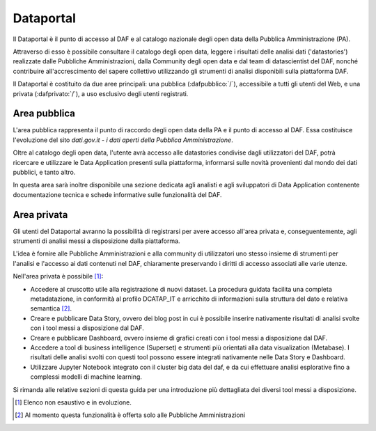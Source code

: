 **********
Dataportal
**********

Il Dataportal è il punto di accesso al DAF e al catalogo nazionale degli open data della Pubblica Amministrazione (PA).

Attraverso di esso è possibile consultare il catalogo degli open data, leggere i risultati delle analisi dati ('datastories') realizzate dalle Pubbliche Amministrazioni, dalla Community degli open data e dal team di datascientist del DAF, nonché contribuire all'accrescimento del sapere collettivo utilizzando gli strumenti di analisi disponibili sulla piattaforma DAF.

Il Dataportal è costituito da due aree principali: una pubblica (:dafpubblico:`/`), accessibile a tutti gli utenti del Web, e una privata (:dafprivato:`/`), a uso esclusivo degli utenti registrati.

=============
Area pubblica
=============

L'area pubblica rappresenta il punto di raccordo degli open data della PA e il punto di accesso al DAF.
Essa costituisce l'evoluzione del sito *dati.gov.it - i dati aperti della Pubblica Amministrazione*.

Oltre al catalogo degli open data, l'utente avrà accesso alle datastories condivise dagli utilizzatori del DAF, potrà ricercare e utilizzare le Data Application presenti sulla piattaforma, informarsi sulle novità provenienti dal mondo dei dati pubblici, e tanto altro.

In questa area sarà inoltre disponibile una sezione dedicata agli analisti e agli sviluppatori di Data Application contenente documentazione tecnica e schede informative sulle funzionalità del DAF.

============
Area privata
============

Gli utenti del Dataportal avranno la possibilità di registrarsi per avere accesso all'area privata e, conseguentemente, agli strumenti di analisi messi a disposizione dalla piattaforma.

L'idea è fornire alle Pubbliche Amministrazioni e alla community di utilizzatori uno stesso insieme di strumenti per l'analisi e l'accesso ai dati contenuti nel DAF, chiaramente preservando i diritti di accesso associati alle varie utenze.

Nell'area privata è possibile [1]_:

* Accedere al cruscotto utile alla registrazione di nuovi dataset. La procedura guidata facilita una completa metadatazione, in conformità al profilo DCATAP_IT e arricchito di informazioni sulla struttura del dato e relativa semantica [2]_.

* Creare e pubblicare Data Story, ovvero dei blog post in cui è possibile inserire nativamente risultati di analisi svolte con i tool messi a disposizione dal DAF.

* Creare e pubblicare Dashboard, ovvero insieme di grafici creati con i tool messi a disposizione dal DAF.

* Accedere a tool di business intelligence (Superset) e strumenti più orientati alla data visualization (Metabase). I risultati delle analisi svolti con questi tool possono essere integrati nativamente nelle Data Story e Dashboard.

* Utilizzare Jupyter Notebook integrato con il cluster big data del daf, e da cui effettuare analisi esplorative fino a complessi modelli di machine learning.

Si rimanda alle relative sezioni di questa guida per una introduzione più dettagliata dei diversi tool messi a disposizione.


.. [1] Elenco non esaustivo e in evoluzione.
.. [2] Al momento questa funzionalità è offerta solo alle Pubbliche Amministrazioni
